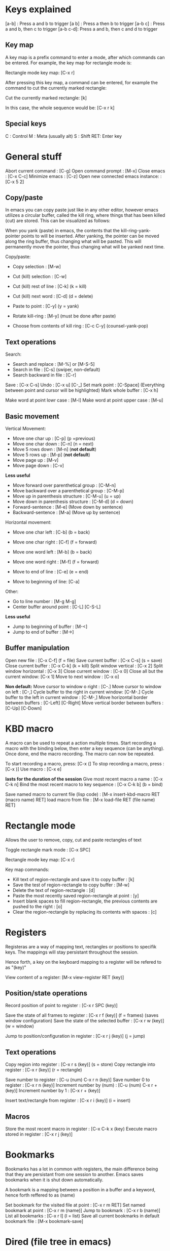 #+OPTIONS: ^:{}

* Keys explained
  [a-b]    : Press a and b to trigger
  [a b]    : Press a then b to trigger
  [a-b c]  : Press a and b, then c to trigger
  [a-b c-d]: Press a and b, then c and d to trigger

** Key map
  A key map is a prefix command to enter a mode, after which commands
  can be entered. For example, the key map for rectangle mode is:

  Rectangle mode key map: [C-x r]

  After pressing this key map, a command can be entered, for example
  the command to cut the currently marked rectangle:

  Cut the currently marked rectangle: [k]

  In this case, the whole sequence would be: [C-x r k]

** Special keys
   C  : Control
   M  : Meta (usually alt)
   S  : Shift
   RET: Enter key


* General stuff

  Abort current command              : [C-g]
  Open command prompt                : [M-x]
  Close emacs                        : [C-x C-c]
  Minimize emacs                     : [C-z]
  Open new connected emacs instance: : [C-x 5 2]

** Copy/paste
   In emacs you can copy paste just like in any other editor, however
   emacs utilizes a circular buffer, called the kill ring, where
   things that has been killed (cut) are stored. This can be
   visualized as follows:

   # kill-ring                  ---- kill-ring-yank-pointer
   #   |                       |
   #   |                       v
   #   |     --- ---          --- ---      --- ---
   #    --> |   |   |------> |   |   |--> |   |   |--> nil
   #         --- ---          --- ---      --- ---
   #          |                |            |
   #          |                |            |
   #          |                |             -->"yet older text"
   #          |                |
   #          |                 --> "a different piece of text"
   #          |
   #           --> "some text"

   When you yank (paste) in emacs, the contents that the
   kill-ring-yank-pointer points to will be inserted. After yanking,
   the pointer can be moved along the ring buffer, thus changing what
   will be pasted. This will permanently move the pointer, thus
   changing what will be yanked next time.

   Copy/paste:
     * Copy selection                     : [M-w]

     * Cut (kill) selection               : [C-w]
     * Cut (kill) rest of line            : [C-k] (k = kill)
     * Cut (kill) next word               : [C-d] (d = delete)

     * Paste to point                     : [C-y] (y = yank)
     * Rotate kill-ring                   : [M-y] (must be done after paste)
     * Choose from contents of kill ring  : [C-c C-y] (counsel-yank-pop)

** Text operations
   Search:
     * Search and replace               : [M-%] or [M-S-5]
     * Search in file                   : [C-s] (swiper, non-default)
     * Search backward in file          : [C-r]

   Save                             : [C-x C-s]
   Undo                             : [C-x u] [C-_]
   Set mark point                   : [C-Space] (Everything between point and cursor will be highlighted)
   Mark whole buffer                : [C-x h]

   Make word at point lowr case     : [M-l]
   Make word at point upper case    : [M-u]

** Basic movement

   Vertical Movement:
     * Move one char up                         : [C-p] (p =previous)
     * Move one char down                       : [C-n] (n = next)
     * Move 5 rows down                         : [M-n] (*not default*)
     * Move 5 rows up                           : [M-p] (*not default*)
     * Move page up                             : [M-v]
     * Move page down                           : [C-v]

     *Less useful*
     * Move forward over parenthetical group    : [C-M-n]
     * Move backward over a parenthetical group : [C-M-p]
     * Move up in parenthesis structure         : [C-M-u] (u = up)
     * Move down in parenthesis structure       : [C-M-d] (d = down)
     * Forward-sentence                         : [M-e] (Move down by sentence)
     * Backward-sentence                        : [M-a] (Move up by sentence)

   Horizontal movement:
     * Move one char left       : [C-b] (b = back)
     * Move one char right      : [C-f] (f = forward)
     * Move one word left       : [M-b] (b = back)
     * Move one word right      : [M-f] (f = forward)

     * Move to end of line      : [C-e] (e = end)
     * Move to beginning of line: [C-a]

   Other:
     * Go to line number           : [M-g M-g]
     * Center buffer around point  : [C-L] [C-S-L]

     *Less useful*
     * Jump to beginning of buffer : [M-<]
     * Jump to end of buffer       : [M->]

** Buffer manipulation
  Open new file                   : [C-x C-f] (f = file)
  Save current buffer             : [C-x C-s] (s = save)
  Close current buffer            : [C-x C-k] (k = kill)
  Split window vertical           : [C-x 2]
  Split window horizontal         : [C-x 3]
  Close current window            : [C-x 0]
  Close all but the current window: [C-x 1]
  Move to next window             : [C-x o]

  *Non default:*
  Move cursor to window o right              : [C-.]
  Move cursor to window on left              : [C-,]
  Cycle buffer to the right in current window: [C-M-.]
  Cycle buffer to the left in current window : [C-M-,]
  Move horizontal border between buffers     : [C-Left] [C-Right]
  Move vertical border between buffers       : [C-Up] [C-Down]


* KBD macro
  A macro can be used to repeat a action multiple times.
  Start recording a macro with the binding below, then enter
  a key sequence (can be anything). Once done,
  end the macro recording. The macro can now be repeated.

  To start recording a macro, press: [C-x (]
  To stop recording a macro, press : [C-x )]
  Use macro                        : [C-x e]

  *lasts for the duration of the session*
  Give most recent macro a name              : [C-x C-k n]
  Bind the most recent macro to key sequence : [C-x C-k b] (b = bind)

  Save named macro to current file (lisp code) : [M-x insert-kbd-macro RET (macro name) RET]
  load macro from file                         : [M-x load-file RET (file name) RET]


* Rectangle mode
  Allows the user to remove, copy, cut and paste rectangles of text

  Toggle rectangle mark mode                                                                     : [C-x SPC]

  Rectangle mode key map: [C-x r]

  Key map commands:
  - Kill text of region-rectangle and save it to copy buffer                                       : [k]
  - Save the test of region-rectangle to copy buffer                                               : [M-w]
  - Delete the text of region-rectangle                                                            : [d]
  - Paste the most recently saved region-rectangle at point                                        : [y]
  - Insert blank spaces to fill region-rectangle, the previous contents are pushed to the right    : [o]
  - Clear the region-rectangle by replacing its contents with spaces                               : [c]


* Registers
  Registeras are a way of mapping text, rectangles or positions to
  specifik keys. The mappings will stay persistant throughout the
  session.

  Hence forth, a key on the keyboard mapping to a register will be
  refered to as "(key)"

  View content of a register: [M-x view-register RET (key)]

** Position/state operations
  Record position of point to register         : [C-x r SPC (key)]

  Save the state of all frames to register     : [C-x r f (key)] (f = frames) (saves window configuration)
  Save the state of the selected buffer        : [C-x r w (key)] (w = window)

  Jump to position/configuration in register   : [C-x r j (key)]   (j = jump)

** Text operations
  Copy region into register            : [C-x r s (key)] (s = store)
  Copy rectangle into register         : [C-x r (key)] (r = rectangle)

  Save number to register              : [C-u (num) C-x r n (key)]
  Save number 0 to register            : [C-x r n (key)]
  Increment number by (num)            : [C-u (num) C-x r + (key)]
  Increment number by 1                : [C-x r + (key)]

  Insert text/rectangle from register  : [C-x r i (key)] (i = insert)

** Macros
   Store the most recent macro in register : [C-x C-k x (key)
   Execute macro stored in register        : [C-x r j (key)]


* Bookmarks
  Bookmarks has a lot in common with registers, the main difference
  being that they are persistant from one session to another. Emacs
  saves bookmarks when it is shut down automatically.

  A bookmark is a mapping between a position in a buffer and a
  keyword, hence forth reffered to as (name)

  Set bookmark for the visited file at point          : [C-x r m RET]
  Set named bookmark at point                         : [C-x r m (name)]
  Jump to bookmark                                    : [C-x r b (name)]
  List all bookmarks                                  : [C-x r l]        (l = list)
  Save all current bookmarks in default bookmark file : [M-x bookmark-save]


* Dired (file tree in emacs)

  All operations in dired are applied to the file the marker stands on

  Refresh contents        : [g]
  Rename or move          : [R]
  Copy file               : [C]
  Delete marked file      : [D]
  Create directory        : [+]
  sort                    : [s]

  Open sub directory in buffer      : [i]

**  Rename multiple files inline
   -Enter dired edit mode   : [C-x C-f <Return>] (Open new file command, then enter)

  - Enter editing mode      : [C-x C-q]
  - Apply changes           : [C-c C-c]


**  Delete multiple files
  - Put deletion marker    : [d]
  - Remove deletion marker : [u]
  - Apply deletion         : [x]


** Move/copy multiple files to buffer
  - Put marker             : [m]
  - Copy to buffer         : [W]
  - Move to buffer         : [X]
  - Paste to current dir   : [Y]


* lsp mode
  Go to declaration       : [M-i]
  Go back                 : [C-M-i]

  Rename variable/function: [C-c r]


* Neotree
  Open/close neotree: [C-x t]


* Magit (git in emacs)
  Open magit: [C-x g]

  When in mode:
  * Help    : [?]


* Multi line cursor
  Add cursor to all marked lines                    : [C-S-c C-S-c]
  Add cursor to line below with same text as marked : [C-S-<]         (Put cursor on next place where the text matches the marked text)
  Add cursor to line above with same text as marked : [C-S->]         (Put cursor on previous place where the text matches the marked text)
  Add cursor at mouse                               : [C-S-"mouse-1"] (Control + Shift + Mouse-1: put cursor at mouse point)


* Normal Comments
  Works in c/c++ and python mode

  Insert comment                        : [C-M-j]
  Add new line to comment               : [M-j]

  Insert self centering block comment   : [C-M-k]
  Add new self centering line           : [M-j]


* Doxygen comment generation (generates doc comments)
  Works in c/c++ mode

  Auto generate doxygen function header: [C-c d t]
  Auto generate doxygen file header    : [C-c d h]


* Auto indent mode (dtrt)

  When opening a file, dtrt will automatically detect the indentation
  strategy of the file and adjust.

  When opening a new file, the default indentation might be off. In
  order to set the indentation strategy manually, write some code
  ,one line is enough, then do the following to re-evaluate current
  indentation:

  1. Open command prompt                                      : [M-x]
  2. Enter the following command (company will auto-complete) : dtrt-indent-adapt

  The indentation strategy should now be adjusted


* Org mode
  Org mode is a good way to take notes.
  Make a file on the format *.org and enter it using emacs.

** Headings
   To create a heading, start at the leftmost column,
   then add a number of stars. For each star, a new heading level is used.
   for example:
   * Top level heading
   ** Next level
   *** Next level

   When point is on a header, use Tab to expand/collapse the heading


** Lists
   A list is started by entering one of the possible bullets. Some examples are:
   - *
   - +
   - 1.
   - 1)
   - -

   The following bindings can be used when point is at a list item:
   + Create the next bullet                                       : [M-Ret]
   + Toggle the whole list between the different types of bullets : [C-c -]


** Todo list

   Todo bullets work like a regular list, but can be set to done. It looks like:

   - [X] This task is done
   - [ ] This task is not done

   The following bindings work when on a todo bullet:
   + Make next todo item    : [M-S-Ret]
   + Mark todo item as done : [C-c C-c]


** Images

   A image can be inserted by simply adding the following syntax without the \:
   [[ ./path/to/image.jpg ]\]

*** Image attributes
   A number of attributes can be used to modify the image, the
   following is a selection of useful attributes:

   #+CAPTION: This capiton is added to the image
   #+NAME: this_name_can_be_used_to_add_references_to_the_image
   #+ATTR_ORG: :width 100


** Good global settings

   Start with all headings expanded:
   - #+STARTUP: showeverything

   Disable default underscore behaviour:
   - #+OPTIONS: ^:{}

   Show all images inline:
   - #+STARTUP: inlineimages


** Latex export

   Org files can be exported to other documents. The key binding to do
   so is as follows:

   Enter export mode:   [C-c C-e] (e = export)

   After that a number of options are available, shown in a new
   buffer. The most common export target is .pdf, which has to be done
   through latex. The sequence to press for .pdf export is as follows:

   Export to pdf: [C-c C-e l p]

   In the rest of this guide, all code/org stuff will be prefixed by a
   '-'. Thus if you copy from here, you need to remove the '-'.

*** Document top information
   The following settings can be used at the top of the document:
   - #+TITLE: Your Title
   - #+AUTHOR: Your Name
   - #+EMAIL: Your email


*** Insert inline latex in org mode
    Sometimes it is necessary to manually insert latex code into the
    org buffer in order to get the export to look nice. This can be
    done as follows:

    - #+LATEX_HEADER: \usepackage{subcaption}

      Add latex code here

    - #+END_export

    The following can be used to insert latex dependencies:

    - #+LATEX_HEADER: \usepackage{xyz}


*** Captions and labels

    Before a figure/table or other, the following attributes can be
    added:

    -  #+CAPTION: A caption
    -  #+NAME:   this-will-become-a-label


*** Images

    Additional latex attributes can be added to a image:
    - #+ATTR_LATEX: :width 10cm :center t :options angle=90

**** Side by side images
     In order to have images show up side by side, it is necessary to
     write latex directly:

     - #+LATEX_HEADER: \usepackage{subcaption}
     - #+BEGIN_export latex
     -
     - \begin{figure}[t]
     - \centering
     -    \begin{subfigure}{0.49\textwidth} \centering
     -      \includegraphics[width=10cm, angle=-90]{./bilder/1000_radar_45.png}
     -      \caption{Låg nivå}
     -    \end{subfigure}
     -    \begin{subfigure}{0.49\textwidth} \centering
     -      \includegraphics[width=10cm, angle=-90]{./bilder/1000_loadcell_45.png}
     -      \caption{Hög nivå}
     -    \end{subfigure}
     - \caption{\label{fig:skakrigg_v2_45} En typisk session från den nya skakriggen}
     - \end{figure}
     -
     - #+END_export


*** Centering
   The following attribute can be used to create a centering region in latex:
   - #+BEGIN_center

     Put something that shall be centered here

   - #+END_center

*** Tables
    Tables export nicely to latex, however some modification might be
    required depending on what you want.

**** Vertical lines
     By default, the vertical lines of the table will not follow to
     latex. For example, the following table will not have the
     leftmost and rightmost vertical lines in latex:

     |------+-------|
     | This | is    |
     |------+-------|
     | the  | table |
     |------+-------|

     This can be remedied by adding a extra column and row. The extra
     row is used to specify which vertical lines to use, this is done
     with the < > as can be seen below. These must follow on a row
     where there is a / in the extra column

     |---+------+-------|
     | / | <    | <>    | This row is necessary
     |   | This | is    |
     |---+------+-------|
     |   | the  | table |
     |---+------+-------|
